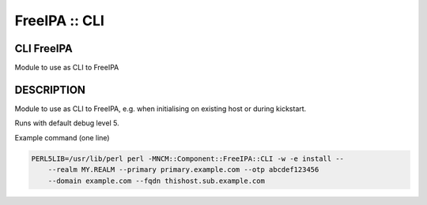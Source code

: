 
##############
FreeIPA :: CLI
##############


***********
CLI FreeIPA
***********


Module to use as CLI to FreeIPA


***********
DESCRIPTION
***********


Module to use as CLI to FreeIPA, e.g. when initialising on existing host
or during kickstart.

Runs with default debug level 5.

Example command (one line)


.. code-block:: perl

     PERL5LIB=/usr/lib/perl perl -MNCM::Component::FreeIPA::CLI -w -e install --
         --realm MY.REALM --primary primary.example.com --otp abcdef123456
         --domain example.com --fqdn thishost.sub.example.com


